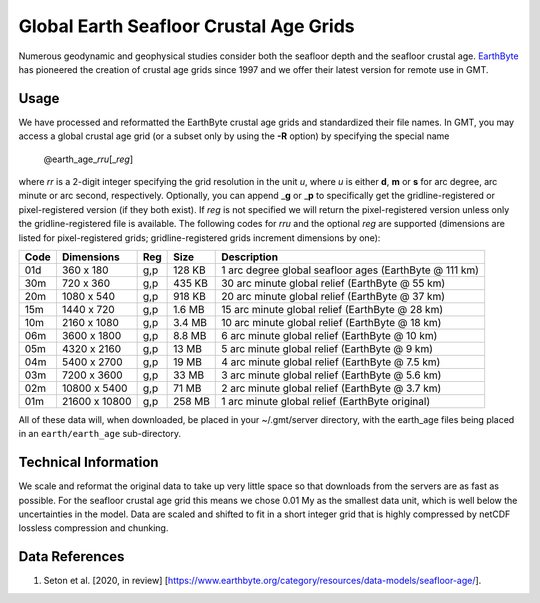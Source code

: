 Global Earth Seafloor Crustal Age Grids
=======================================

.. figure:: /_images/agemap.jpg
   :height: 888 px
   :width: 1774 px
   :align: center
   :scale: 40 %

Numerous geodynamic and geophysical studies consider both the seafloor depth and
the seafloor crustal age. `EarthByte <https://www.earthbyte.org/>`_ has pioneered
the creation of crustal age grids since 1997 and we offer their latest version for
remote use in GMT.

Usage
-----

We have processed and reformatted the EarthByte crustal age grids
and standardized their file names.  In GMT, you may access a global crustal age grid
(or a subset only by using the **-R** option) by specifying the special name

   @earth_age_\ *rr*\ *u*\ [_\ *reg*\ ]

where *rr* is a 2-digit integer specifying the grid resolution in the unit *u*, where
*u* is either **d**, **m** or **s** for arc degree, arc minute or arc second, respectively.
Optionally, you can append _\ **g** or _\ **p** to specifically get the gridline-registered or
pixel-registered version (if they both exist).  If *reg* is not specified we will return
the pixel-registered version unless only the gridline-registered file is available.
The following codes for *rr*\ *u* and the optional *reg* are supported (dimensions are listed
for pixel-registered grids; gridline-registered grids increment dimensions by one):

.. _tbl-earth_age:

==== ================= === =======  ======================================================
Code Dimensions        Reg Size     Description
==== ================= === =======  ======================================================
01d       360 x    180 g,p  128 KB  1 arc degree global seafloor ages (EarthByte @ 111 km)
30m       720 x    360 g,p  435 KB  30 arc minute global relief (EarthByte @ 55 km)
20m      1080 x    540 g,p  918 KB  20 arc minute global relief (EarthByte @ 37 km)
15m      1440 x    720 g,p  1.6 MB  15 arc minute global relief (EarthByte @ 28 km)
10m      2160 x   1080 g,p  3.4 MB  10 arc minute global relief (EarthByte @ 18 km)
06m      3600 x   1800 g,p  8.8 MB  6 arc minute global relief (EarthByte @ 10 km)
05m      4320 x   2160 g,p   13 MB  5 arc minute global relief (EarthByte @ 9 km)
04m      5400 x   2700 g,p   19 MB  4 arc minute global relief (EarthByte @ 7.5 km)
03m      7200 x   3600 g,p   33 MB  3 arc minute global relief (EarthByte @ 5.6 km)
02m     10800 x   5400 g,p   71 MB  2 arc minute global relief (EarthByte @ 3.7 km)
01m     21600 x  10800 g,p  258 MB  1 arc minute global relief (EarthByte original)
==== ================= === =======  ======================================================

All of these data will, when downloaded, be placed in your ~/.gmt/server directory, with
the earth_age files being placed in an ``earth/earth_age`` sub-directory.

Technical Information
---------------------

We scale and reformat the original data to take up very little space so that downloads
from the servers are as fast as possible.  For the seafloor crustal age grid this means
we chose 0.01 My as the smallest data unit, which is well below the uncertainties in the
model.  Data are scaled and shifted to fit in a short integer grid that is highly compressed
by netCDF lossless compression and chunking.

Data References
---------------

#. Seton et al. [2020, in review] [https://www.earthbyte.org/category/resources/data-models/seafloor-age/].
